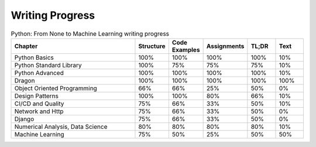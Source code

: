 Writing Progress
================

.. csv-table:: Python: From None to Machine Learning writing progress
    :widths: 50, 10, 10, 10, 10, 10
    :header: "Chapter", "Structure", "Code Examples", "Assignments", "TL;DR", "Text"

    "Python Basics",                    "100%", "100%", "100%", "100%", "10%"
    "Python Standard Library",          "100%", "75%",  "75%",  "75%",  "10%"
    "Python Advanced",                  "100%", "100%", "100%", "100%", "10%"
    "Dragon",                           "100%", "100%", "100%", "100%", "100%"
    "Object Oriented Programming",      "66%",  "66%",  "25%",  "50%",  "0%"
    "Design Patterns",                  "100%", "100%", "80%",  "66%",  "10%"
    "CI/CD and Quality",                "75%",  "66%",  "33%",  "50%",  "10%"
    "Network and Http",                 "75%",  "66%",  "33%",  "50%",  "0%"
    "Django",                           "75%",  "66%",  "33%",  "50%",  "0%"
    "Numerical Analysis, Data Science", "80%",  "80%",  "80%",  "80%",  "10%"
    "Machine Learning",                 "75%",  "50%",  "25%",  "50%",  "50%"
